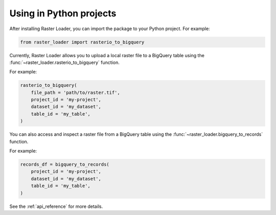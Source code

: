.. _python:

Using in Python projects
========================

After installing Raster Loader, you can import the package to your Python project. For
example:

.. code-block:: python

   from raster_loader import rasterio_to_bigquery

Currently, Raster Loader allows you to upload a local raster file to a BigQuery table
using the :func:`~raster_loader.rasterio_to_bigquery` function.

For example:

.. code-block:: python

    rasterio_to_bigquery(
        file_path = 'path/to/raster.tif',
        project_id = 'my-project',
        dataset_id = 'my_dataset',
        table_id = 'my_table',
    )

You can also access and inspect a raster file from a BigQuery table using the
:func:`~raster_loader.bigquery_to_records` function.

For example:

.. code-block:: python

    records_df = bigquery_to_records(
        project_id = 'my-project',
        dataset_id = 'my_dataset',
        table_id = 'my_table',
    )

See the :ref:`api_reference` for more details.

